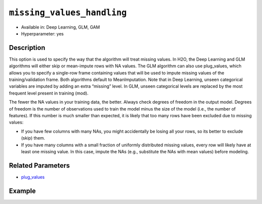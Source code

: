 ``missing_values_handling``
---------------------------

- Available in: Deep Learning, GLM, GAM
- Hyperparameter: yes

Description
~~~~~~~~~~~

This option is used to specify the way that the algorithm will treat missing values. In H2O, the Deep Learning and GLM algorithms will either skip or mean-impute rows with NA values. The GLM algorithm can also use plug_values, which allows you to specify a single-row frame containing values that will be used to impute missing values of the training/validation frame. Both algorithms default to MeanImputation. Note that in Deep Learning, unseen categorical variables are imputed by adding an extra “missing” level. In GLM, unseen categorical levels are replaced by the most frequent level present in training (mod).
 
The fewer the NA values in your training data, the better. Always check degrees of freedom in the output model. Degrees of freedom is the number of observations used to train the model minus the size of the model (i.e., the number of features). If this number is much smaller than expected, it is likely that too many rows have been excluded due to missing values:

- If you have few columns with many NAs, you might accidentally be losing all your rows, so its better to exclude (skip) them.
- If you have many columns with a small fraction of uniformly distributed missing values, every row will likely have at least one missing value. In this case, impute the NAs (e.g., substitute the NAs with mean values) before modeling. 

Related Parameters
~~~~~~~~~~~~~~~~~~

- `plug_values <plug_values.html>`__

Example
~~~~~~~

.. tabs::
   .. code-tab:: r R

		library(h2o)
		h2o.init()
		# import the boston dataset:
		# this dataset looks at features of the boston suburbs and predicts median housing prices
		# the original dataset can be found at https://archive.ics.uci.edu/ml/datasets/Housing
		boston <- h2o.importFile("https://s3.amazonaws.com/h2o-public-test-data/smalldata/gbm_test/BostonHousing.csv")

		# set the predictor names and the response column name
		predictors <- colnames(boston)[1:13]
		# set the response column to "medv", the median value of owner-occupied homes in $1000's
		response <- "medv"

		# convert the chas column to a factor (chas = Charles River dummy variable (= 1 if tract bounds river; 0 otherwise))
		boston["chas"] <- as.factor(boston["chas"])

		# split into train and validation sets
		boston_splits <- h2o.splitFrame(data =  boston, ratios = .8)
		train <- boston_splits[[1]]
		valid <- boston_splits[[2]]

		# insert missing values at random (this method happens inplace)
		h2o.insertMissingValues(boston)

		# check the number of missing values
		print(paste("missing:", sum(is.na(boston)), sep = ", "))

		# try using the `missing_values_handling` parameter:
		boston_glm <- h2o.glm(x = predictors, y = response, training_frame = train,
		                      missing_values_handling = "Skip",
		                      validation_frame = valid)

		# print the mse for the validation data
		print(h2o.mse(boston_glm, valid=TRUE))

		# grid over `missing_values_handling`
		# select the values for `missing_values_handling` to grid over
		hyper_params <- list( missing_values_handling = c("Skip", "MeanImputation") )

		# this example uses cartesian grid search because the search space is small
		# and we want to see the performance of all models. For a larger search space use
		# random grid search instead: {'strategy': "RandomDiscrete"}

		# build grid search with previously made GLM and hyperparameters
		grid <- h2o.grid(x = predictors, y = response, training_frame = train, validation_frame = valid,
		                 algorithm = "glm", grid_id = "boston_grid", hyper_params = hyper_params,
		                 search_criteria = list(strategy = "Cartesian"))

		# Sort the grid models by mse
		sortedGrid <- h2o.getGrid("boston_grid", sort_by = "mse", decreasing = FALSE)
		sortedGrid
   
   .. code-tab:: python

		import h2o
		from h2o.estimators.glm import H2OGeneralizedLinearEstimator
		h2o.init()

		# import the boston dataset:
		# this dataset looks at features of the boston suburbs and predicts median housing prices
		# the original dataset can be found at https://archive.ics.uci.edu/ml/datasets/Housing
		boston = h2o.import_file("https://s3.amazonaws.com/h2o-public-test-data/smalldata/gbm_test/BostonHousing.csv")

		# set the predictor names and the response column name
		predictors = boston.columns[:-1]
		# set the response column to "medv", the median value of owner-occupied homes in $1000's
		response = "medv"

		# convert the chas column to a factor (chas = Charles River dummy variable (= 1 if tract bounds river; 0 otherwise))
		boston['chas'] = boston['chas'].asfactor()

		# insert missing values at random (this method happens inplace)
		boston.insert_missing_values()

		# check the number of missing values
		print('missing:', boston.isna().sum())

		# split into train and validation sets
		train, valid = boston.split_frame(ratios = [.8])

		# try using the `missing_values_handling` parameter:
		# initialize the estimator then train the model
		boston_glm = H2OGeneralizedLinearEstimator(missing_values_handling = "skip")
		boston_glm.train(x = predictors, y = response, training_frame = train, validation_frame = valid)

		# print the mse for the validation data
		print(boston_glm.mse(valid=True))

		# grid over `missing_values_handling`
		# import Grid Search
		from h2o.grid.grid_search import H2OGridSearch

		# select the values for `missing_values_handling` to grid over
		hyper_params = {'missing_values_handling': ["skip", "mean_imputation"]}

		# this example uses cartesian grid search because the search space is small
		# and we want to see the performance of all models. For a larger search space use
		# random grid search instead: {'strategy': "RandomDiscrete"}
		# initialize the GLM estimator
		boston_glm_2 = H2OGeneralizedLinearEstimator()

		# build grid search with previously made GLM and hyperparameters
		grid = H2OGridSearch(model = boston_glm_2, hyper_params = hyper_params,
		                     search_criteria = {'strategy': "Cartesian"})

		# train using the grid
		grid.train(x = predictors, y = response, training_frame = train, validation_frame = valid)


		# sort the grid models by mse
		sorted_grid = grid.get_grid(sort_by='mse', decreasing=False)
		print(sorted_grid)
